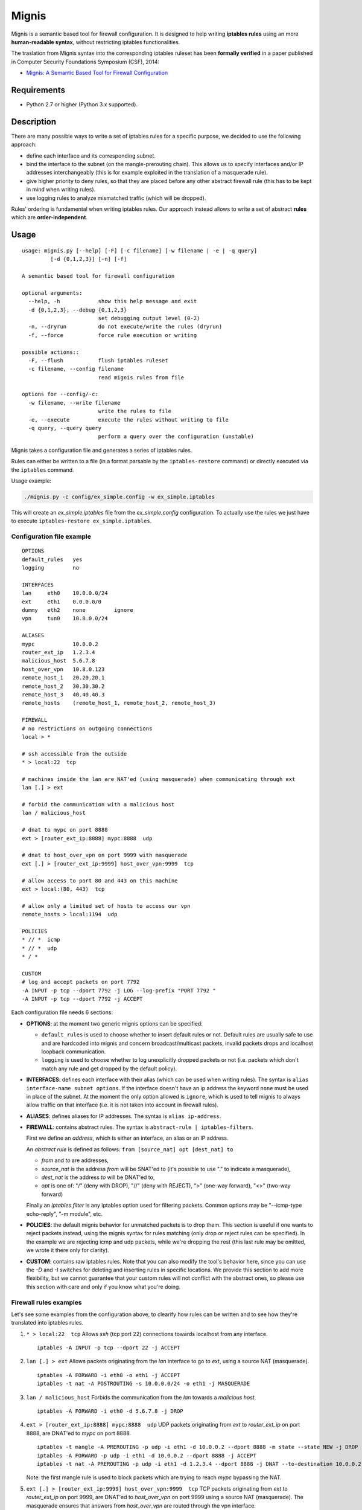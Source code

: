 Mignis
======

Mignis is a semantic based tool for firewall configuration. It is designed to help 
writing **iptables rules** using an more **human-readable syntax**, 
without restricting iptables functionalities.

The traslation from Mignis syntax into the corresponding iptables ruleset has been
**formally verified** in a paper published in Computer Security Foundations Symposium (CSF), 2014:

-  `Mignis: A Semantic Based Tool for Firewall Configuration <http://ieeexplore.ieee.org/abstract/document/6957122/>`_

Requirements
~~~~~~~~~~~~

-  Python 2.7 or higher (Python 3.x supported).

.. raw:: html

   <!--
   * [regex][], an alternative regular expression module. It can be installed manually by executing `easy_install regex`. This also requires the package python-dev as a dependency (execute `apt-get install python-dev` on a debian distribution).
   -->

.. raw:: html

   <!--
   [ipaddr-py][], a python IP address manipulation library. It can be installed manually by executing `easy_install ipaddr`.
   -->

Description
~~~~~~~~~~~

There are many possible ways to write a set of iptables rules for a
specific purpose, we decided to use the following approach:

-  define each interface and its corresponding subnet.
-  bind the interface to the subnet (on the mangle-prerouting chain).
   This allows us to specify interfaces and/or IP addresses
   interchangeably (this is for example exploited in the translation of
   a masquerade rule).
-  give higher priority to deny rules, so that they are placed before
   any other abstract firewall rule (this has to be kept in mind when
   writing rules).
-  use logging rules to analyze mismatched traffic (which will be
   dropped).

Rules' ordering is fundamental when writing iptables rules. Our approach
instead allows to write a set of abstract **rules** which are
**order-independent**.

Usage
~~~~~

::

        usage: mignis.py [--help] [-F] [-c filename] [-w filename | -e | -q query]
                 [-d {0,1,2,3}] [-n] [-f]

        A semantic based tool for firewall configuration

        optional arguments:
          --help, -h            show this help message and exit
          -d {0,1,2,3}, --debug {0,1,2,3}
                                set debugging output level (0-2)
          -n, --dryrun          do not execute/write the rules (dryrun)
          -f, --force           force rule execution or writing

        possible actions::
          -F, --flush           flush iptables ruleset
          -c filename, --config filename
                                read mignis rules from file

        options for --config/-c:
          -w filename, --write filename
                                write the rules to file
          -e, --execute         execute the rules without writing to file
          -q query, --query query
                                perform a query over the configuration (unstable)

Mignis takes a configuration file and generates a series of iptables
rules.

Rules can either be written to a file (in a format parsable by the
``iptables-restore`` command) or directly executed via the ``iptables``
command.

Usage example:

.. code:: bash

    ./mignis.py -c config/ex_simple.config -w ex_simple.iptables

This will create an *ex\_simple.iptables* file from the
*ex\_simple.config* configuration. To actually use the rules we just
have to execute ``iptables-restore ex_simple.iptables``.

Configuration file example
^^^^^^^^^^^^^^^^^^^^^^^^^^

::

    OPTIONS
    default_rules   yes
    logging         no

    INTERFACES
    lan     eth0    10.0.0.0/24
    ext     eth1    0.0.0.0/0
    dummy   eth2    none         ignore
    vpn     tun0    10.8.0.0/24

    ALIASES
    mypc            10.0.0.2
    router_ext_ip   1.2.3.4
    malicious_host  5.6.7.8
    host_over_vpn   10.8.0.123
    remote_host_1   20.20.20.1
    remote_host_2   30.30.30.2
    remote_host_3   40.40.40.3
    remote_hosts    (remote_host_1, remote_host_2, remote_host_3)

    FIREWALL
    # no restrictions on outgoing connections
    local > *

    # ssh accessible from the outside
    * > local:22  tcp

    # machines inside the lan are NAT'ed (using masquerade) when communicating through ext
    lan [.] > ext

    # forbid the communication with a malicious host
    lan / malicious_host

    # dnat to mypc on port 8888
    ext > [router_ext_ip:8888] mypc:8888  udp

    # dnat to host_over_vpn on port 9999 with masquerade
    ext [.] > [router_ext_ip:9999] host_over_vpn:9999  tcp

    # allow access to port 80 and 443 on this machine
    ext > local:(80, 443)  tcp

    # allow only a limited set of hosts to access our vpn
    remote_hosts > local:1194  udp

    POLICIES
    * // *  icmp
    * // *  udp
    * / *

    CUSTOM
    # log and accept packets on port 7792
    -A INPUT -p tcp --dport 7792 -j LOG --log-prefix "PORT 7792 "
    -A INPUT -p tcp --dport 7792 -j ACCEPT

Each configuration file needs 6 sections:

-  **OPTIONS**: at the moment two generic mignis options can be
   specified:

   -  ``default_rules`` is used to choose whether to insert default
      rules or not. Default rules are usually safe to use and are
      hardcoded into mignis and concern broadcast/multicast packets,
      invalid packets drops and localhost loopback communication.
   -  ``logging`` is used to choose whether to log unexplicitly dropped
      packets or not (i.e. packets which don't match any rule and get
      dropped by the default policy).

-  **INTERFACES**: defines each interface with their alias (which can be
   used when writing rules). The syntax is
   ``alias interface-name subnet options``. If the interface doesn't
   have an ip address the keyword ``none`` must be used in place of the
   subnet. At the moment the only option allowed is ``ignore``, which is
   used to tell mignis to always allow traffic on that interface (i.e.
   it is not taken into account in firewall rules).
-  **ALIASES**: defines aliases for IP addresses. The syntax is
   ``alias ip-address``.
-  **FIREWALL**: contains abstract rules. The syntax is
   ``abstract-rule | iptables-filters``.

   First we define an *address*, which is either an interface, an alias
   or an IP address.

   An *abstract rule* is defined as follows:
   ``from [source_nat] opt [dest_nat] to``

   -  *from* and *to* are addresses,
   -  *source\_nat* is the address *from* will be SNAT'ed to (it's
      possible to use "." to indicate a masquerade),
   -  *dest\_nat* is the address *to* will be DNAT'ed to,
   -  *opt* is one of: "/" (deny with DROP), "//" (deny with REJECT),
      ">" (one-way forward), "<>" (two-way forward)

   Finally an *iptables filter* is any iptables option used for
   filtering packets. Common options may be "--icmp-type echo-reply",
   "-m module", etc.

-  **POLICIES**: the default mignis behavior for unmatched packets is to
   drop them. This section is useful if one wants to reject packets
   instead, using the mignis syntax for rules matching (only drop or
   reject rules can be specified). In the example we are rejecting icmp
   and udp packets, while we're dropping the rest (this last rule may be
   omitted, we wrote it there only for clarity).

-  **CUSTOM**: contains raw iptables rules. Note that you can also
   modify the tool's behavior here, since you can use the *-D* and *-I*
   switches for deleting and inserting rules in specific locations. We
   provide this section to add more flexibility, but we cannot guarantee
   that your custom rules will not conflict with the abstract ones, so
   please use this section with care and only if you know what you're
   doing.

Firewall rules examples
^^^^^^^^^^^^^^^^^^^^^^^

Let's see some examples from the configuration above, to clearify how
rules can be written and to see how they're translated into iptables
rules.

1. ``* > local:22  tcp``\  Allows *ssh* (tcp port 22) connections
   towards localhost from any interface.

   ::

       iptables -A INPUT -p tcp --dport 22 -j ACCEPT

2. ``lan [.] > ext``\  Allows packets originating from the *lan*
   interface to go to *ext*, using a source NAT (masquerade).

   ::

       iptables -A FORWARD -i eth0 -o eth1 -j ACCEPT
       iptables -t nat -A POSTROUTING -s 10.0.0.0/24 -o eth1 -j MASQUERADE

3. ``lan / malicious_host``\  Forbids the communication from the *lan*
   towards a *malicious host*.

   ::

       iptables -A FORWARD -i eth0 -d 5.6.7.8 -j DROP

4. ``ext > [router_ext_ip:8888] mypc:8888  udp``\  UDP packets
   originating from *ext* to *router\_ext\_ip* on port 8888, are DNAT'ed
   to *mypc* on port 8888.

   ::

       iptables -t mangle -A PREROUTING -p udp -i eth1 -d 10.0.0.2 --dport 8888 -m state --state NEW -j DROP
       iptables -A FORWARD -p udp -i eth1 -d 10.0.0.2 --dport 8888 -j ACCEPT
       iptables -t nat -A PREROUTING -p udp -i eth1 -d 1.2.3.4 --dport 8888 -j DNAT --to-destination 10.0.0.2:8888

   Note: the first mangle rule is used to block packets which are trying
   to reach *mypc* bypassing the NAT.

5. ``ext [.] > [router_ext_ip:9999] host_over_vpn:9999  tcp``\  TCP packets
   originating from *ext* to *router\_ext\_ip* on port 9999, are DNAT'ed
   to *host\_over\_vpn* on port 9999 using a source NAT (masquerade). The masquerade
   ensures that answers from *host\_over\_vpn* are routed through the vpn interface.

   ::

       iptables -t mangle -A PREROUTING -p tcp -i eth1 -d 10.8.0.123 --dport 9999 -m state --state NEW -j DROP
       iptables -A FORWARD -p tcp -i eth1 -d 10.8.0.123 --dport 9999 -j ACCEPT
       iptables -t nat -A POSTROUTING -p tcp -s 0.0.0.0/0 -d 10.8.0.123 --dport 9999 -j MASQUERADE
       iptables -t nat -A PREROUTING -p tcp -i eth1 -d 1.2.3.4 --dport 9999 -j DNAT --to-destination 10.8.0.123:9999

   Note: the first mangle rule is used to block packets which are trying
   to reach *host\_over\_vpn* bypassing the NAT.

6. ``ext > local:(80, 443)  tcp``\  Allow access from *ext* to port 80 and 443 on the
   local machine.

   ::

       iptables -A INPUT -p tcp -i eth1 --dport 80 -j ACCEPT
       iptables -A INPUT -p tcp -i eth1 --dport 443 -j ACCEPT

7. ``remote_hosts > local:1194  udp``\  Only the list of hosts specified in *remote\_hosts* can connect to our VPN.

   ::
       
       iptables -A INPUT -p udp -s 20.20.20.1 --dport 1194 -j ACCEPT
       iptables -A INPUT -p udp -s 30.30.30.2 --dport 1194 -j ACCEPT
       iptables -A INPUT -p udp -s 40.40.40.3 --dport 1194 -j ACCEPT


Work in progress features (still unstable)
~~~~~~~~~~~~~~~~~~~~~~~~~~~~~~~~~~~~~~~~~~

-  Lists operations for excluding hosts/lists from a list. For example
   if we define a list alias "list1 (eth0, eth1)" and want a rule that
   is valid for *list1* except for the host *1.1.1.1* (which belongs to
   the interface *eth0*), we can write ``list1/1.1.1.1 > eth2``.
-  Improving checks for identifying overlapping rules.
-  Rules queries to list all the connections that match a particular
   host, this is useful to see all the packets a host can send/receive.
   This has to be expanded with lists and rules (exploiting the
   overlapping checks).

Future work for Mignis v2
~~~~~~~~~~~~~~~~~~~~~~~~~

-  Complete code rewrite with a modular compiler-like design.
-  Support multiple firewall languages (iptables, nftables, Cisco, etc.)
-  Abstract-level rules optimizations.
-  Accept different kinds of configuration files (e.g. JSON, python
   scripts) and/or consider a richer language for writing the rules.
-  Provide a 2nd-level abstract semantic using security roles.
